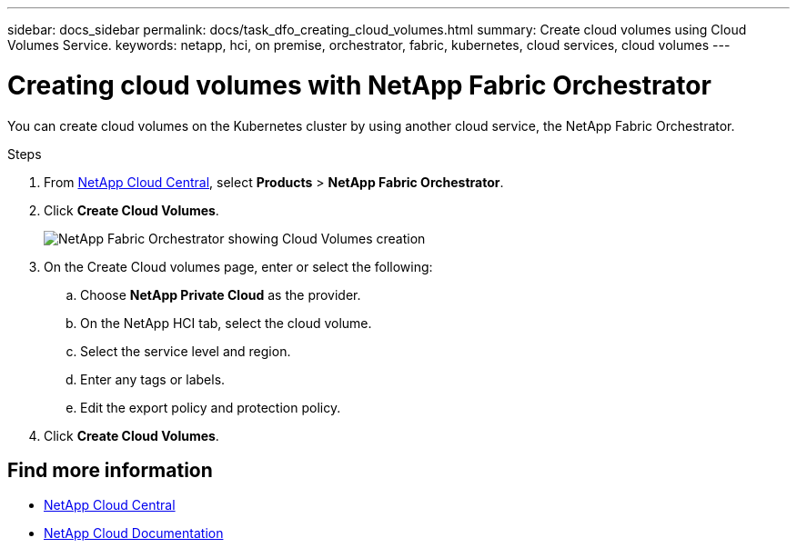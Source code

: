 ---
sidebar: docs_sidebar
permalink: docs/task_dfo_creating_cloud_volumes.html
summary: Create cloud volumes using Cloud Volumes Service.
keywords: netapp, hci, on premise, orchestrator, fabric, kubernetes, cloud services, cloud volumes
---

= Creating cloud volumes with NetApp Fabric Orchestrator
:hardbreaks:
:nofooter:
:icons: font
:linkattrs:
:imagesdir: ../media/

[.lead]
You can create cloud volumes on the Kubernetes cluster by using another cloud service, the NetApp Fabric Orchestrator.

.Steps

. From https://cloud.netapp.com[NetApp Cloud Central^], select *Products* > *NetApp Fabric Orchestrator*.
. Click *Create Cloud Volumes*.
+
image:fo_create_cv.png[NetApp Fabric Orchestrator showing Cloud Volumes creation]

. On the Create Cloud volumes page, enter or select the following:
.. Choose *NetApp Private Cloud* as the provider.
.. On the NetApp HCI tab, select the cloud volume.
.. Select the service level and region.
.. Enter any tags or labels.
.. Edit the export policy and protection policy.
. Click *Create Cloud Volumes*.





[discrete]
== Find more information
* https://cloud.netapp.com/home[NetApp Cloud Central^]
* https://docs.netapp.com/us-en/cloud/[NetApp Cloud Documentation^]
